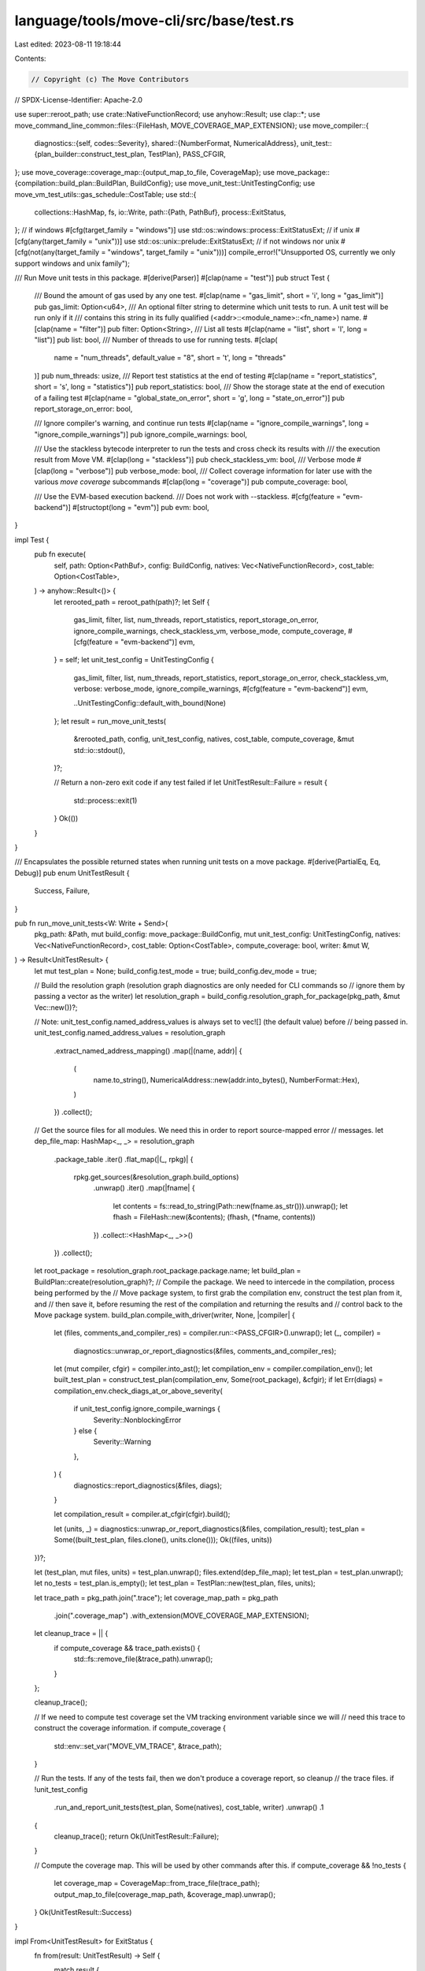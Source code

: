 language/tools/move-cli/src/base/test.rs
========================================

Last edited: 2023-08-11 19:18:44

Contents:

.. code-block:: rs

    // Copyright (c) The Move Contributors
// SPDX-License-Identifier: Apache-2.0

use super::reroot_path;
use crate::NativeFunctionRecord;
use anyhow::Result;
use clap::*;
use move_command_line_common::files::{FileHash, MOVE_COVERAGE_MAP_EXTENSION};
use move_compiler::{
    diagnostics::{self, codes::Severity},
    shared::{NumberFormat, NumericalAddress},
    unit_test::{plan_builder::construct_test_plan, TestPlan},
    PASS_CFGIR,
};
use move_coverage::coverage_map::{output_map_to_file, CoverageMap};
use move_package::{compilation::build_plan::BuildPlan, BuildConfig};
use move_unit_test::UnitTestingConfig;
use move_vm_test_utils::gas_schedule::CostTable;
use std::{
    collections::HashMap,
    fs,
    io::Write,
    path::{Path, PathBuf},
    process::ExitStatus,
};
// if windows
#[cfg(target_family = "windows")]
use std::os::windows::process::ExitStatusExt;
// if unix
#[cfg(any(target_family = "unix"))]
use std::os::unix::prelude::ExitStatusExt;
// if not windows nor unix
#[cfg(not(any(target_family = "windows", target_family = "unix")))]
compile_error!("Unsupported OS, currently we only support windows and unix family");

/// Run Move unit tests in this package.
#[derive(Parser)]
#[clap(name = "test")]
pub struct Test {
    /// Bound the amount of gas used by any one test.
    #[clap(name = "gas_limit", short = 'i', long = "gas_limit")]
    pub gas_limit: Option<u64>,
    /// An optional filter string to determine which unit tests to run. A unit test will be run only if it
    /// contains this string in its fully qualified (<addr>::<module_name>::<fn_name>) name.
    #[clap(name = "filter")]
    pub filter: Option<String>,
    /// List all tests
    #[clap(name = "list", short = 'l', long = "list")]
    pub list: bool,
    /// Number of threads to use for running tests.
    #[clap(
        name = "num_threads",
        default_value = "8",
        short = 't',
        long = "threads"
    )]
    pub num_threads: usize,
    /// Report test statistics at the end of testing
    #[clap(name = "report_statistics", short = 's', long = "statistics")]
    pub report_statistics: bool,
    /// Show the storage state at the end of execution of a failing test
    #[clap(name = "global_state_on_error", short = 'g', long = "state_on_error")]
    pub report_storage_on_error: bool,

    /// Ignore compiler's warning, and continue run tests
    #[clap(name = "ignore_compile_warnings", long = "ignore_compile_warnings")]
    pub ignore_compile_warnings: bool,

    /// Use the stackless bytecode interpreter to run the tests and cross check its results with
    /// the execution result from Move VM.
    #[clap(long = "stackless")]
    pub check_stackless_vm: bool,
    /// Verbose mode
    #[clap(long = "verbose")]
    pub verbose_mode: bool,
    /// Collect coverage information for later use with the various `move coverage` subcommands
    #[clap(long = "coverage")]
    pub compute_coverage: bool,

    /// Use the EVM-based execution backend.
    /// Does not work with --stackless.
    #[cfg(feature = "evm-backend")]
    #[structopt(long = "evm")]
    pub evm: bool,
}

impl Test {
    pub fn execute(
        self,
        path: Option<PathBuf>,
        config: BuildConfig,
        natives: Vec<NativeFunctionRecord>,
        cost_table: Option<CostTable>,
    ) -> anyhow::Result<()> {
        let rerooted_path = reroot_path(path)?;
        let Self {
            gas_limit,
            filter,
            list,
            num_threads,
            report_statistics,
            report_storage_on_error,
            ignore_compile_warnings,
            check_stackless_vm,
            verbose_mode,
            compute_coverage,
            #[cfg(feature = "evm-backend")]
            evm,
        } = self;
        let unit_test_config = UnitTestingConfig {
            gas_limit,
            filter,
            list,
            num_threads,
            report_statistics,
            report_storage_on_error,
            check_stackless_vm,
            verbose: verbose_mode,
            ignore_compile_warnings,
            #[cfg(feature = "evm-backend")]
            evm,

            ..UnitTestingConfig::default_with_bound(None)
        };
        let result = run_move_unit_tests(
            &rerooted_path,
            config,
            unit_test_config,
            natives,
            cost_table,
            compute_coverage,
            &mut std::io::stdout(),
        )?;

        // Return a non-zero exit code if any test failed
        if let UnitTestResult::Failure = result {
            std::process::exit(1)
        }
        Ok(())
    }
}

/// Encapsulates the possible returned states when running unit tests on a move package.
#[derive(PartialEq, Eq, Debug)]
pub enum UnitTestResult {
    Success,
    Failure,
}

pub fn run_move_unit_tests<W: Write + Send>(
    pkg_path: &Path,
    mut build_config: move_package::BuildConfig,
    mut unit_test_config: UnitTestingConfig,
    natives: Vec<NativeFunctionRecord>,
    cost_table: Option<CostTable>,
    compute_coverage: bool,
    writer: &mut W,
) -> Result<UnitTestResult> {
    let mut test_plan = None;
    build_config.test_mode = true;
    build_config.dev_mode = true;

    // Build the resolution graph (resolution graph diagnostics are only needed for CLI commands so
    // ignore them by passing a vector as the writer)
    let resolution_graph = build_config.resolution_graph_for_package(pkg_path, &mut Vec::new())?;

    // Note: unit_test_config.named_address_values is always set to vec![] (the default value) before
    // being passed in.
    unit_test_config.named_address_values = resolution_graph
        .extract_named_address_mapping()
        .map(|(name, addr)| {
            (
                name.to_string(),
                NumericalAddress::new(addr.into_bytes(), NumberFormat::Hex),
            )
        })
        .collect();

    // Get the source files for all modules. We need this in order to report source-mapped error
    // messages.
    let dep_file_map: HashMap<_, _> = resolution_graph
        .package_table
        .iter()
        .flat_map(|(_, rpkg)| {
            rpkg.get_sources(&resolution_graph.build_options)
                .unwrap()
                .iter()
                .map(|fname| {
                    let contents = fs::read_to_string(Path::new(fname.as_str())).unwrap();
                    let fhash = FileHash::new(&contents);
                    (fhash, (*fname, contents))
                })
                .collect::<HashMap<_, _>>()
        })
        .collect();
    let root_package = resolution_graph.root_package.package.name;
    let build_plan = BuildPlan::create(resolution_graph)?;
    // Compile the package. We need to intercede in the compilation, process being performed by the
    // Move package system, to first grab the compilation env, construct the test plan from it, and
    // then save it, before resuming the rest of the compilation and returning the results and
    // control back to the Move package system.
    build_plan.compile_with_driver(writer, None, |compiler| {
        let (files, comments_and_compiler_res) = compiler.run::<PASS_CFGIR>().unwrap();
        let (_, compiler) =
            diagnostics::unwrap_or_report_diagnostics(&files, comments_and_compiler_res);
        let (mut compiler, cfgir) = compiler.into_ast();
        let compilation_env = compiler.compilation_env();
        let built_test_plan = construct_test_plan(compilation_env, Some(root_package), &cfgir);
        if let Err(diags) = compilation_env.check_diags_at_or_above_severity(
            if unit_test_config.ignore_compile_warnings {
                Severity::NonblockingError
            } else {
                Severity::Warning
            },
        ) {
            diagnostics::report_diagnostics(&files, diags);
        }

        let compilation_result = compiler.at_cfgir(cfgir).build();

        let (units, _) = diagnostics::unwrap_or_report_diagnostics(&files, compilation_result);
        test_plan = Some((built_test_plan, files.clone(), units.clone()));
        Ok((files, units))
    })?;

    let (test_plan, mut files, units) = test_plan.unwrap();
    files.extend(dep_file_map);
    let test_plan = test_plan.unwrap();
    let no_tests = test_plan.is_empty();
    let test_plan = TestPlan::new(test_plan, files, units);

    let trace_path = pkg_path.join(".trace");
    let coverage_map_path = pkg_path
        .join(".coverage_map")
        .with_extension(MOVE_COVERAGE_MAP_EXTENSION);
    let cleanup_trace = || {
        if compute_coverage && trace_path.exists() {
            std::fs::remove_file(&trace_path).unwrap();
        }
    };

    cleanup_trace();

    // If we need to compute test coverage set the VM tracking environment variable since we will
    // need this trace to construct the coverage information.
    if compute_coverage {
        std::env::set_var("MOVE_VM_TRACE", &trace_path);
    }

    // Run the tests. If any of the tests fail, then we don't produce a coverage report, so cleanup
    // the trace files.
    if !unit_test_config
        .run_and_report_unit_tests(test_plan, Some(natives), cost_table, writer)
        .unwrap()
        .1
    {
        cleanup_trace();
        return Ok(UnitTestResult::Failure);
    }

    // Compute the coverage map. This will be used by other commands after this.
    if compute_coverage && !no_tests {
        let coverage_map = CoverageMap::from_trace_file(trace_path);
        output_map_to_file(coverage_map_path, &coverage_map).unwrap();
    }
    Ok(UnitTestResult::Success)
}

impl From<UnitTestResult> for ExitStatus {
    fn from(result: UnitTestResult) -> Self {
        match result {
            UnitTestResult::Success => ExitStatus::from_raw(0),
            UnitTestResult::Failure => ExitStatus::from_raw(1),
        }
    }
}


